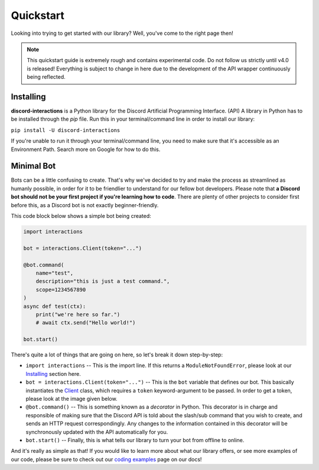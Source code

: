 Quickstart
==========

Looking into trying to get started with our library? Well, you've come to the right page then!

.. note::

    This quickstart guide is extremely rough and contains experimental code.
    Do not follow us strictly until v4.0 is released! Everything is subject
    to change in here due to the development of the API wrapper continuously
    being reflected.

Installing
**********

**discord-interactions** is a Python library for the Discord Artificial Programming Interface. (API)
A library in Python has to be installed through the `pip` file. Run this in your terminal/command line
in order to install our library:

``pip install -U discord-interactions``

If you're unable to run it through your terminal/command line, you need to make sure that it's
accessible as an Environment Path. Search more on Google for how to do this.

Minimal Bot
***********

Bots can be a little confusing to create. That's why we've decided to try and make the process
as streamlined as humanly possible, in order for it to be friendlier to understand for our
fellow bot developers. Please note that **a Discord bot should not be your first project if you're
learning how to code**. There are plenty of other projects to consider first before this, as a
Discord bot is not exactly beginner-friendly.

This code block below shows a simple bot being created:

.. code-block:: python

    import interactions

    bot = interactions.Client(token="...")

    @bot.command(
        name="test",
        description="this is just a test command.",
        scope=1234567890
    )
    async def test(ctx):
        print("we're here so far.")
        # await ctx.send("Hello world!")

    bot.start()

There's quite a lot of things that are going on here, so let's break it down step-by-step:

* ``import interactions`` -- This is the import line. If this returns a ``ModuleNotFoundError``, please look at our `Installing`_ section here.
* ``bot = interactions.Client(token="...")`` -- This is the ``bot`` variable that defines our bot. This basically instantiates the `Client`_ class, which requires a ``token`` keyword-argument to be passed. In order to get a token, please look at the image given below.
* ``@bot.command()`` -- This is something known as a *decorator* in Python. This decorator is in charge and responsible of making sure that the Discord API is told about the slash/sub command that you wish to create, and sends an HTTP request correspondingly. Any changes to the information contained in this decorator will be synchronously updated with the API automatically for you.
* ``bot.start()`` -- Finally, this is what tells our library to turn your bot from offline to online.

.. image:: _static/client_token.png

And it's really as simple as that! If you would like to learn more about what our library offers, or see
more examples of our code, please be sure to check out our `coding examples`_ page on our docs!

.. _Client: https://discord-interactions.rtfd.io/en/unstable/client.html
.. _Installing: https://discord-interactions.rtfd.io/en/unstable/quickstart.html#installing
.. _coding examples: /#/
